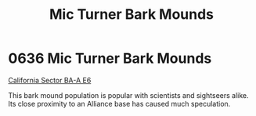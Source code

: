 :PROPERTIES:
:ID:       cc7dfbf8-0f56-4987-90b5-81702849792c
:END:
#+title: Mic Turner Bark Mounds
#+filetags: :Alliance:beacon:
* 0636  Mic Turner Bark Mounds
[[id:d4edf856-0f0e-4942-959b-311d310cbc82][California Sector BA-A E6]]

This bark mound population is popular with scientists and sightseers
alike. Its close proximity to an Alliance base has caused much
speculation.

[[file:img/beacons/0636.png]]
